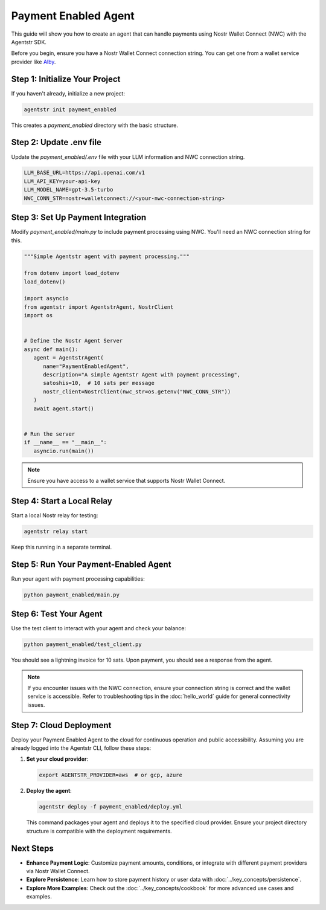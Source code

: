 Payment Enabled Agent
=====================

This guide will show you how to create an agent that can handle payments using Nostr Wallet Connect (NWC) with the Agentstr SDK.

Before you begin, ensure you have a Nostr Wallet Connect connection string. You can get one from a wallet service provider like `Alby <https://getalby.com/>`_.

Step 1: Initialize Your Project
-------------------------------

If you haven't already, initialize a new project:

.. code-block:: bash

   agentstr init payment_enabled

This creates a `payment_enabled` directory with the basic structure.

Step 2: Update .env file
------------------------

Update the `payment_enabled/.env` file with your LLM information and NWC connection string.

.. code-block:: bash

   LLM_BASE_URL=https://api.openai.com/v1
   LLM_API_KEY=your-api-key
   LLM_MODEL_NAME=gpt-3.5-turbo
   NWC_CONN_STR=nostr+walletconnect://<your-nwc-connection-string>


Step 3: Set Up Payment Integration
----------------------------------

Modify `payment_enabled/main.py` to include payment processing using NWC. You'll need an NWC connection string for this.

.. code-block:: python

   """Simple Agentstr agent with payment processing."""

   from dotenv import load_dotenv
   load_dotenv()

   import asyncio
   from agentstr import AgentstrAgent, NostrClient
   import os


   # Define the Nostr Agent Server
   async def main():
      agent = AgentstrAgent(
         name="PaymentEnabledAgent",
         description="A simple Agentstr Agent with payment processing",
         satoshis=10,  # 10 sats per message
         nostr_client=NostrClient(nwc_str=os.getenv("NWC_CONN_STR"))
      )
      await agent.start()


   # Run the server
   if __name__ == "__main__":
      asyncio.run(main())

.. note::
   Ensure you have access to a wallet service that supports Nostr Wallet Connect.

Step 4: Start a Local Relay
---------------------------

Start a local Nostr relay for testing:

.. code-block:: bash

   agentstr relay start

Keep this running in a separate terminal.

Step 5: Run Your Payment-Enabled Agent
--------------------------------------

Run your agent with payment processing capabilities:

.. code-block:: bash

   python payment_enabled/main.py

Step 6: Test Your Agent
-----------------------

Use the test client to interact with your agent and check your balance:

.. code-block:: bash

   python payment_enabled/test_client.py

You should see a lightning invoice for 10 sats. Upon payment, you should see a response from the agent.

.. note::
   If you encounter issues with the NWC connection, ensure your connection string is correct and the wallet service is accessible. Refer to troubleshooting tips in the :doc:`hello_world` guide for general connectivity issues.

Step 7: Cloud Deployment
------------------------

Deploy your Payment Enabled Agent to the cloud for continuous operation and public accessibility. Assuming you are already logged into the Agentstr CLI, follow these steps:

1. **Set your cloud provider**:

   .. code-block:: bash

      export AGENTSTR_PROVIDER=aws  # or gcp, azure

2. **Deploy the agent**:

   .. code-block:: bash

      agentstr deploy -f payment_enabled/deploy.yml

   This command packages your agent and deploys it to the specified cloud provider. Ensure your project directory structure is compatible with the deployment requirements.

Next Steps
----------

- **Enhance Payment Logic**: Customize payment amounts, conditions, or integrate with different payment providers via Nostr Wallet Connect.
- **Explore Persistence**: Learn how to store payment history or user data with :doc:`../key_concepts/persistence`.
- **Explore More Examples**: Check out the :doc:`../key_concepts/cookbook` for more advanced use cases and examples.